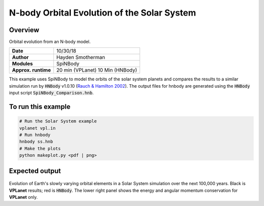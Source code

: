 N-body Orbital Evolution of the Solar System
============

Overview
--------

Orbital evolution from an N-body model.

===================   ============
**Date**              10/30/18
**Author**            Hayden Smotherman
**Modules**           SpiNBody
**Approx. runtime**   20 min (VPLanet)
                      10 Min (HNBody)
===================   ============

This example uses SpiNBody to model the orbits of the solar system planets and compares
the results to a similar simulation run by :code:`HNBody` v1.0.10 (`Rauch & Hamilton 2002 <https://ui.adsabs.harvard.edu/abs/2002DDA....33.0802R/abstract>`_). The output files for
hnbody are generated using the :code:`HNBody` input script :code:`SpiNBody_Comparison.hnb`.

To run this example
-------------------

.. code-block:: bash

    # Run the Solar System example
    vplanet vpl.in
    # Run hnbody
    hnbody ss.hnb
    # Make the plots
    python makeplot.py <pdf | png>

Expected output
---------------

.. figure:: SS_NBody.png
   :width: 600px
   :align: center

Evolution of Earth's slowly varying orbital elements in a Solar System simulation over the next
100,000 years. Black is **VPLanet** results; red is :code:`HNBody`. The lower right panel shows the energy and angular   momentum conservation for **VPLanet** only.
